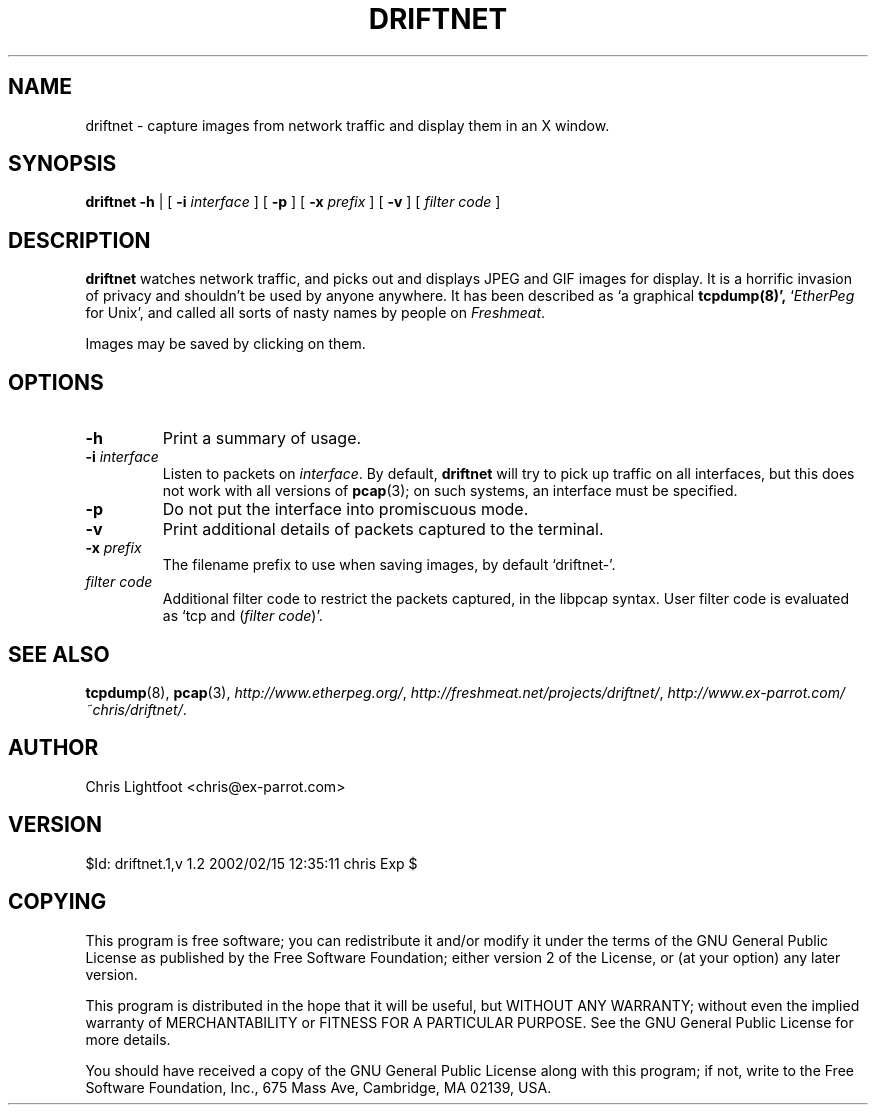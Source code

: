 .TH DRIFTNET 1
.\"
.\" driftnet.1:
.\" Manual page for driftnet.
.\"
.\" Copyright (c) 2002 Chris Lightfoot. All rights reserved.
.\" Email: chris@ex-parrot.com; WWW: http://www.ex-parrot.com/~chris/
.\"
.\" $Id: driftnet.1,v 1.2 2002/02/15 12:35:11 chris Exp $
.\"

.SH NAME
driftnet - capture images from network traffic and display them in an X window.

.SH SYNOPSIS
.B driftnet
.B -h
| [
.B -i
.I interface
] [
.B -p
] [
.B -x
.I prefix
] [
.B -v
] [
.I filter code
]

.SH DESCRIPTION
\fBdriftnet\fP watches network traffic, and picks out and displays JPEG and GIF
images for display. It is a horrific invasion of privacy and shouldn't be
used by anyone anywhere. It has been described as `a graphical
.BR tcpdump(8)',
`\fIEtherPeg\fP for Unix', and called all sorts of nasty names by people on
.IR Freshmeat .

Images may be saved by clicking on them.

.SH OPTIONS

.TP
.B -h
Print a summary of usage.

.TP
\fB-i\fP \fIinterface\fP
Listen to packets on \fIinterface\fP. By default, \fBdriftnet\fP will try to
pick up traffic on all interfaces, but this does not work with all versions of
.BR pcap (3);
on such systems, an interface must be specified.

.TP
.B -p
Do not put the interface into promiscuous mode.

.TP
.B -v
Print additional details of packets captured to the terminal.

.TP
\fB-x\fP \fIprefix\fP
The filename prefix to use when saving images, by default `driftnet-'.

.TP
.I filter code
Additional filter code to restrict the packets captured, in the libpcap
syntax. User filter code is evaluated as `tcp and (\fIfilter code\fP)'.

.SH SEE ALSO
.BR tcpdump (8),
.BR pcap (3),
.IR http://www.etherpeg.org/ ,
.IR http://freshmeat.net/projects/driftnet/ ,
.IR http://www.ex-parrot.com/~chris/driftnet/ .

.SH AUTHOR
Chris Lightfoot <chris@ex-parrot.com>

.SH VERSION
$Id: driftnet.1,v 1.2 2002/02/15 12:35:11 chris Exp $

.SH COPYING
This program is free software; you can redistribute it and/or modify
it under the terms of the GNU General Public License as published by
the Free Software Foundation; either version 2 of the License, or
(at your option) any later version.

This program is distributed in the hope that it will be useful,
but WITHOUT ANY WARRANTY; without even the implied warranty of
MERCHANTABILITY or FITNESS FOR A PARTICULAR PURPOSE. See the
GNU General Public License for more details.

You should have received a copy of the GNU General Public License
along with this program; if not, write to the Free Software
Foundation, Inc., 675 Mass Ave, Cambridge, MA 02139, USA.

